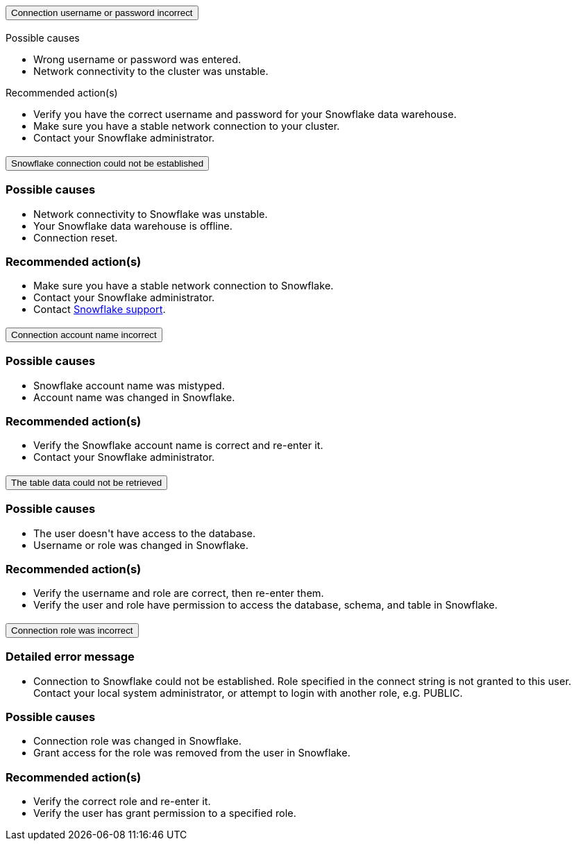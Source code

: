 :page-layout: snippet
:pendo-links:
:page-noindex:
:connection: Snowflake

++++
<style>
.doc-snippet .olist li, .doc-snippet .ulist li {
    margin-bottom: -0.3rem !important;
}

.back-to-top {
    color: #1565c0;
    font-size: 13px;
    vertical-align: 1px;
}
.ac .ac-trigger:focus {
    color: black !important;
}

.doc-snippet h3a {
    margin-left: 10px !important;
    margin-top: 1px !important;
}

doc-snippet h3-a:not(.discrete) {
    font-size: 25px !important;
}

li {
    font-size: 14.5px !important;
}
</style>

<div class="accordion-container">
  <div class="ac">
    <h2 class="ac-header">
      <button type="button" class="ac-trigger">Connection username or password incorrect</button>
    </h2>
    <div class="ac-panel">
      <p class="ac-text"><h3a>Possible causes</h3a>
 <ul>
  <li>Wrong username or password was entered.</li>
  <li>Network connectivity to the cluster was unstable.</li></ul>
<h3a>Recommended action(s)</h3a>
 <ul>
  <li>Verify you have the correct username and password for your Snowflake data warehouse.</li>
  <li>Make sure you have a stable network connection to your cluster.</li>
<li>Contact your Snowflake administrator.</li></ul>

</p>
    </div>
  </div>

  <div class="ac">
    <h2 class="ac-header">
      <button type="button" class="ac-trigger">Snowflake connection could not be established</button>
    </h2>
    <div class="ac-panel">
      <p class="ac-text"><h3>Possible causes</h3>
<ul>
  <li>Network connectivity to Snowflake was unstable.</li>
  <li>Your Snowflake data warehouse is offline.</li>
<li>Connection reset.</li>
</ul>
<h3>Recommended action(s)</h3>
 <ul>
  <li>Make sure you have a stable network connection to Snowflake.</li>
  <li>Contact your Snowflake administrator.
</li>
<li>Contact <a href="https://www.snowflake.com/support/" target="_blank">Snowflake support</a>.
</li></ul>
</p>
    </div>
  </div>

  <div class="ac">
    <h2 class="ac-header">
      <button type="button" class="ac-trigger">Connection account name incorrect</button>
    </h2>
    <div class="ac-panel">
      <p class="ac-text"><h3>Possible causes</h3>
<ul>
  <li>Snowflake account name was mistyped.
</li>
  <li>Account name was changed in Snowflake.</li>
</ul>
<h3>Recommended action(s)</h3>
 <ul>
  <li>Verify the Snowflake account name is correct and re-enter it.</li>
  <li>Contact your Snowflake administrator.
</li>
</ul>
</p>
    </div>
  </div>
<div class="ac">
    <h2 class="ac-header">
      <button type="button" class="ac-trigger">The table data could not be retrieved</button>
    </h2>
    <div class="ac-panel">
      <p class="ac-text"><h3>Possible causes</h3>
<ul>
  <li>The user doesn't have access to the database.
</li>
  <li>Username or role was changed in Snowflake.</li>
</ul>
<h3>Recommended action(s)</h3>
 <ul>
  <li>Verify the username and role are correct, then re-enter them.</li>
  <li>Verify the user and role have permission to access the database, schema, and table in Snowflake.
</li>
</ul>
</p>
    </div>
  </div>
<div class="ac">
<h2 class="ac-header">
<button type="button" class="ac-trigger">Connection role was incorrect</button>
</h2>
<div class="ac-panel">
<p class="ac-text"><h3>Detailed error message</h3><ul><li>
Connection to Snowflake could not be established. Role <role> specified in the connect string is not granted to this user. Contact your local system administrator, or attempt to login with another role, e.g. PUBLIC.
</li></ul>
<h3>Possible causes</h3>
<ul>
  <li>Connection role was changed in Snowflake.
</li>
  <li>Grant access for the role was removed from the user in Snowflake.</li>
</ul>
<h3>Recommended action(s)</h3>
 <ul>
  <li>Verify the correct role and re-enter it.</li>
  <li>Verify the user has grant permission to a specified role.
</li>
</ul></p>
</div>
</div>





